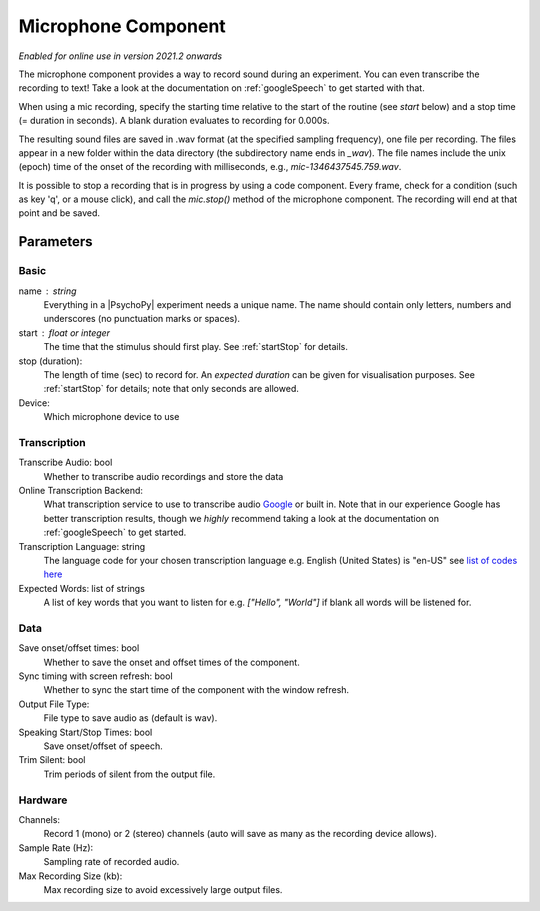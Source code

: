 .. _microphoneComponent:

Microphone Component
-------------------------------

*Enabled for online use in version 2021.2 onwards*

The microphone component provides a way to record sound during an experiment. You can even transcribe the recording to text! Take a look at the documentation on :ref:`googleSpeech` to get started with that. 

When using a mic recording, specify the
starting time relative to the start of the routine (see `start` below) and a stop time (= duration in seconds).
A blank duration evaluates to recording for 0.000s.

The resulting sound files
are saved in .wav format (at the specified sampling frequency), one file per recording. The files appear in a new folder within the data
directory (the subdirectory name ends in `_wav`). The file names include the unix (epoch) time
of the onset of the recording with milliseconds, e.g., `mic-1346437545.759.wav`.

It is possible to stop a recording that is in progress by using a code component. Every frame,
check for a condition (such as key 'q', or a mouse click), and call the `mic.stop()` method
of the microphone component. The recording will end at that point and be saved.

Parameters
~~~~~~~~~~~~

Basic
====================

name : string
    Everything in a |PsychoPy| experiment needs a unique name. The name should contain only letters, numbers and underscores (no punctuation marks or spaces).

start : float or integer
    The time that the stimulus should first play. See :ref:`startStop` for details.

stop (duration):
    The length of time (sec) to record for. An `expected duration` can be given for
    visualisation purposes. See :ref:`startStop` for details; note that only seconds are allowed.

Device:
    Which microphone device to use

Transcription
====================

Transcribe Audio: bool
    Whether to transcribe audio recordings and store the data

Online Transcription Backend:
    What transcription service to use to transcribe audio `Google <https://cloud.google.com/speech-to-text>`_ or built in. Note that in our experience Google has better transcription results, though we *highly* recommend taking a look at the documentation on :ref:`googleSpeech` to get started.

Transcription Language: string
    The language code for your chosen transcription language e.g. English (United States) is "en-US" see `list of codes here <https://cloud.google.com/speech-to-text/docs/languages>`_

Expected Words: list of strings
    A list of key words that you want to listen for e.g. `["Hello", "World"]` if blank all words will be listened for.

Data
====================

Save onset/offset times: bool
    Whether to save the onset and offset times of the component.

Sync timing with screen refresh: bool
    Whether to sync the start time of the component with the window refresh.

Output File Type:
    File type to save audio as (default is wav).

Speaking Start/Stop Times: bool
    Save onset/offset of speech.

Trim Silent: bool
    Trim periods of silent from the output file.

Hardware
====================

Channels:
    Record 1 (mono) or 2 (stereo) channels (auto will save as many as the recording device allows).

Sample Rate (Hz):
    Sampling rate of recorded audio.

Max Recording Size (kb):
    Max recording size to avoid excessively large output files.

.. seealso::
    API reference for :class:`~psychopy.microphone.AdvAudioCapture`
    API reference for :class:`~psychopy.sound.transcribe`
